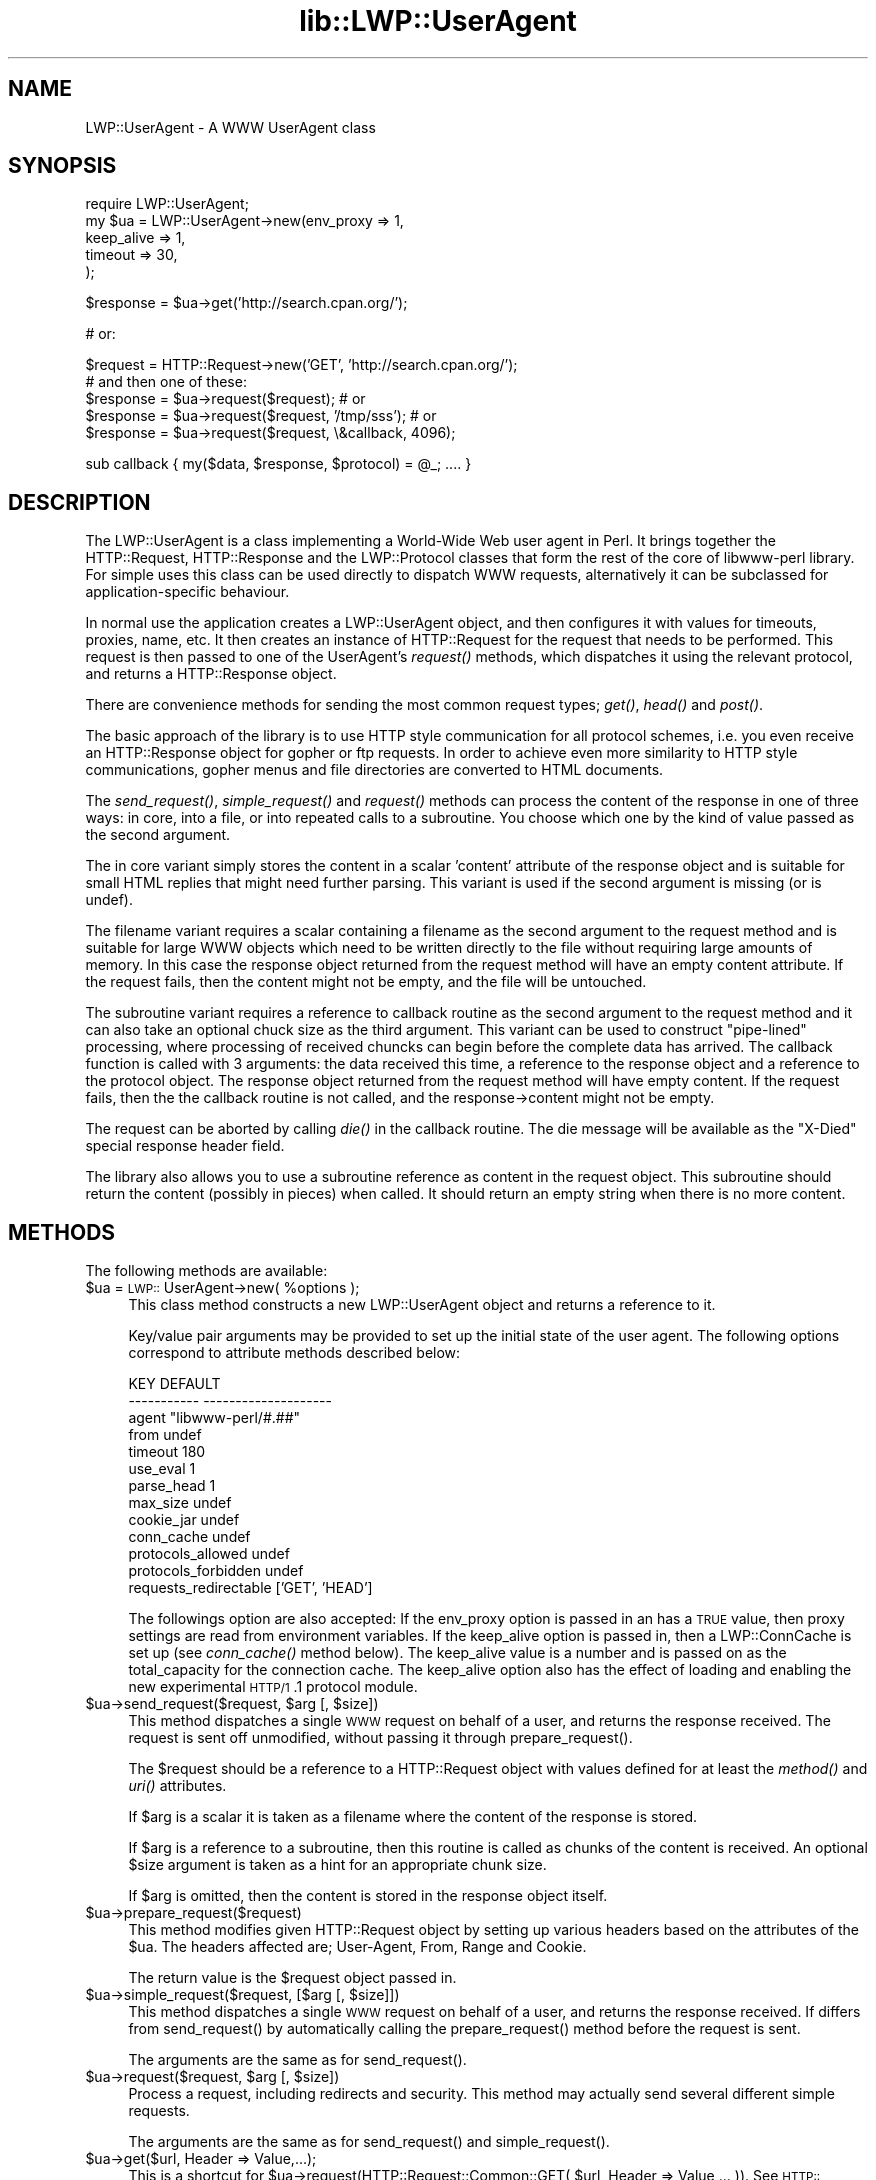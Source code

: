 .rn '' }`
''' $RCSfile$$Revision$$Date$
'''
''' $Log$
'''
.de Sh
.br
.if t .Sp
.ne 5
.PP
\fB\\$1\fR
.PP
..
.de Sp
.if t .sp .5v
.if n .sp
..
.de Ip
.br
.ie \\n(.$>=3 .ne \\$3
.el .ne 3
.IP "\\$1" \\$2
..
.de Vb
.ft CW
.nf
.ne \\$1
..
.de Ve
.ft R

.fi
..
'''
'''
'''     Set up \*(-- to give an unbreakable dash;
'''     string Tr holds user defined translation string.
'''     Bell System Logo is used as a dummy character.
'''
.tr \(*W-|\(bv\*(Tr
.ie n \{\
.ds -- \(*W-
.ds PI pi
.if (\n(.H=4u)&(1m=24u) .ds -- \(*W\h'-12u'\(*W\h'-12u'-\" diablo 10 pitch
.if (\n(.H=4u)&(1m=20u) .ds -- \(*W\h'-12u'\(*W\h'-8u'-\" diablo 12 pitch
.ds L" ""
.ds R" ""
'''   \*(M", \*(S", \*(N" and \*(T" are the equivalent of
'''   \*(L" and \*(R", except that they are used on ".xx" lines,
'''   such as .IP and .SH, which do another additional levels of
'''   double-quote interpretation
.ds M" """
.ds S" """
.ds N" """""
.ds T" """""
.ds L' '
.ds R' '
.ds M' '
.ds S' '
.ds N' '
.ds T' '
'br\}
.el\{\
.ds -- \(em\|
.tr \*(Tr
.ds L" ``
.ds R" ''
.ds M" ``
.ds S" ''
.ds N" ``
.ds T" ''
.ds L' `
.ds R' '
.ds M' `
.ds S' '
.ds N' `
.ds T' '
.ds PI \(*p
'br\}
.\"	If the F register is turned on, we'll generate
.\"	index entries out stderr for the following things:
.\"		TH	Title 
.\"		SH	Header
.\"		Sh	Subsection 
.\"		Ip	Item
.\"		X<>	Xref  (embedded
.\"	Of course, you have to process the output yourself
.\"	in some meaninful fashion.
.if \nF \{
.de IX
.tm Index:\\$1\t\\n%\t"\\$2"
..
.nr % 0
.rr F
.\}
.TH lib::LWP::UserAgent 3 "libwww-perl-5.64" "11/Dec/101" "User Contributed Perl Documentation"
.UC
.if n .hy 0
.if n .na
.ds C+ C\v'-.1v'\h'-1p'\s-2+\h'-1p'+\s0\v'.1v'\h'-1p'
.de CQ          \" put $1 in typewriter font
.ft CW
'if n "\c
'if t \\&\\$1\c
'if n \\&\\$1\c
'if n \&"
\\&\\$2 \\$3 \\$4 \\$5 \\$6 \\$7
'.ft R
..
.\" @(#)ms.acc 1.5 88/02/08 SMI; from UCB 4.2
.	\" AM - accent mark definitions
.bd B 3
.	\" fudge factors for nroff and troff
.if n \{\
.	ds #H 0
.	ds #V .8m
.	ds #F .3m
.	ds #[ \f1
.	ds #] \fP
.\}
.if t \{\
.	ds #H ((1u-(\\\\n(.fu%2u))*.13m)
.	ds #V .6m
.	ds #F 0
.	ds #[ \&
.	ds #] \&
.\}
.	\" simple accents for nroff and troff
.if n \{\
.	ds ' \&
.	ds ` \&
.	ds ^ \&
.	ds , \&
.	ds ~ ~
.	ds ? ?
.	ds ! !
.	ds /
.	ds q
.\}
.if t \{\
.	ds ' \\k:\h'-(\\n(.wu*8/10-\*(#H)'\'\h"|\\n:u"
.	ds ` \\k:\h'-(\\n(.wu*8/10-\*(#H)'\`\h'|\\n:u'
.	ds ^ \\k:\h'-(\\n(.wu*10/11-\*(#H)'^\h'|\\n:u'
.	ds , \\k:\h'-(\\n(.wu*8/10)',\h'|\\n:u'
.	ds ~ \\k:\h'-(\\n(.wu-\*(#H-.1m)'~\h'|\\n:u'
.	ds ? \s-2c\h'-\w'c'u*7/10'\u\h'\*(#H'\zi\d\s+2\h'\w'c'u*8/10'
.	ds ! \s-2\(or\s+2\h'-\w'\(or'u'\v'-.8m'.\v'.8m'
.	ds / \\k:\h'-(\\n(.wu*8/10-\*(#H)'\z\(sl\h'|\\n:u'
.	ds q o\h'-\w'o'u*8/10'\s-4\v'.4m'\z\(*i\v'-.4m'\s+4\h'\w'o'u*8/10'
.\}
.	\" troff and (daisy-wheel) nroff accents
.ds : \\k:\h'-(\\n(.wu*8/10-\*(#H+.1m+\*(#F)'\v'-\*(#V'\z.\h'.2m+\*(#F'.\h'|\\n:u'\v'\*(#V'
.ds 8 \h'\*(#H'\(*b\h'-\*(#H'
.ds v \\k:\h'-(\\n(.wu*9/10-\*(#H)'\v'-\*(#V'\*(#[\s-4v\s0\v'\*(#V'\h'|\\n:u'\*(#]
.ds _ \\k:\h'-(\\n(.wu*9/10-\*(#H+(\*(#F*2/3))'\v'-.4m'\z\(hy\v'.4m'\h'|\\n:u'
.ds . \\k:\h'-(\\n(.wu*8/10)'\v'\*(#V*4/10'\z.\v'-\*(#V*4/10'\h'|\\n:u'
.ds 3 \*(#[\v'.2m'\s-2\&3\s0\v'-.2m'\*(#]
.ds o \\k:\h'-(\\n(.wu+\w'\(de'u-\*(#H)/2u'\v'-.3n'\*(#[\z\(de\v'.3n'\h'|\\n:u'\*(#]
.ds d- \h'\*(#H'\(pd\h'-\w'~'u'\v'-.25m'\f2\(hy\fP\v'.25m'\h'-\*(#H'
.ds D- D\\k:\h'-\w'D'u'\v'-.11m'\z\(hy\v'.11m'\h'|\\n:u'
.ds th \*(#[\v'.3m'\s+1I\s-1\v'-.3m'\h'-(\w'I'u*2/3)'\s-1o\s+1\*(#]
.ds Th \*(#[\s+2I\s-2\h'-\w'I'u*3/5'\v'-.3m'o\v'.3m'\*(#]
.ds ae a\h'-(\w'a'u*4/10)'e
.ds Ae A\h'-(\w'A'u*4/10)'E
.ds oe o\h'-(\w'o'u*4/10)'e
.ds Oe O\h'-(\w'O'u*4/10)'E
.	\" corrections for vroff
.if v .ds ~ \\k:\h'-(\\n(.wu*9/10-\*(#H)'\s-2\u~\d\s+2\h'|\\n:u'
.if v .ds ^ \\k:\h'-(\\n(.wu*10/11-\*(#H)'\v'-.4m'^\v'.4m'\h'|\\n:u'
.	\" for low resolution devices (crt and lpr)
.if \n(.H>23 .if \n(.V>19 \
\{\
.	ds : e
.	ds 8 ss
.	ds v \h'-1'\o'\(aa\(ga'
.	ds _ \h'-1'^
.	ds . \h'-1'.
.	ds 3 3
.	ds o a
.	ds d- d\h'-1'\(ga
.	ds D- D\h'-1'\(hy
.	ds th \o'bp'
.	ds Th \o'LP'
.	ds ae ae
.	ds Ae AE
.	ds oe oe
.	ds Oe OE
.\}
.rm #[ #] #H #V #F C
.SH "NAME"
LWP::UserAgent \- A WWW UserAgent class
.SH "SYNOPSIS"
.PP
.Vb 5
\& require LWP::UserAgent;
\& my $ua = LWP::UserAgent->new(env_proxy => 1,
\&                              keep_alive => 1,
\&                              timeout => 30,
\&                             );
.Ve
.Vb 1
\& $response = $ua->get('http://search.cpan.org/');
.Ve
.Vb 1
\& # or:
.Ve
.Vb 5
\& $request = HTTP::Request->new('GET', 'http://search.cpan.org/');
\&  # and then one of these:
\& $response = $ua->request($request); # or
\& $response = $ua->request($request, '/tmp/sss'); # or
\& $response = $ua->request($request, \e&callback, 4096);
.Ve
.Vb 1
\& sub callback { my($data, $response, $protocol) = @_; .... }
.Ve
.SH "DESCRIPTION"
The \f(CWLWP::UserAgent\fR is a class implementing a World-Wide Web
user agent in Perl. It brings together the HTTP::Request,
HTTP::Response and the LWP::Protocol classes that form the rest of the
core of libwww-perl library. For simple uses this class can be used
directly to dispatch WWW requests, alternatively it can be subclassed
for application-specific behaviour.
.PP
In normal use the application creates a \f(CWLWP::UserAgent\fR object, and then
configures it with values for timeouts, proxies, name, etc. It then
creates an instance of \f(CWHTTP::Request\fR for the request that
needs to be performed. This request is then passed to one of the UserAgent's
\fIrequest()\fR methods, which dispatches it using the relevant protocol,
and returns a \f(CWHTTP::Response\fR object.
.PP
There are convenience methods for sending the most common request
types; \fIget()\fR, \fIhead()\fR and \fIpost()\fR.
.PP
The basic approach of the library is to use HTTP style communication
for all protocol schemes, i.e. you even receive an \f(CWHTTP::Response\fR
object for gopher or ftp requests.  In order to achieve even more
similarity to HTTP style communications, gopher menus and file
directories are converted to HTML documents.
.PP
The \fIsend_request()\fR, \fIsimple_request()\fR and \fIrequest()\fR methods can process
the content of the response in one of three ways: in core, into a
file, or into repeated calls to a subroutine.  You choose which one by
the kind of value passed as the second argument.
.PP
The in core variant simply stores the content in a scalar \*(L'content\*(R'
attribute of the response object and is suitable for small HTML
replies that might need further parsing.  This variant is used if the
second argument is missing (or is undef).
.PP
The filename variant requires a scalar containing a filename as the
second argument to the request method and is suitable for large WWW
objects which need to be written directly to the file without
requiring large amounts of memory. In this case the response object
returned from the request method will have an empty content attribute.
If the request fails, then the content might not be empty, and the
file will be untouched.
.PP
The subroutine variant requires a reference to callback routine as the
second argument to the request method and it can also take an optional
chuck size as the third argument.  This variant can be used to
construct \*(L"pipe-lined\*(R" processing, where processing of received
chuncks can begin before the complete data has arrived.  The callback
function is called with 3 arguments: the data received this time, a
reference to the response object and a reference to the protocol
object.  The response object returned from the request method will
have empty content.  If the request fails, then the the callback
routine is not called, and the response->content might not be empty.
.PP
The request can be aborted by calling \fIdie()\fR in the callback
routine.  The die message will be available as the \*(L"X\-Died\*(R" special
response header field.
.PP
The library also allows you to use a subroutine reference as
content in the request object.  This subroutine should return the
content (possibly in pieces) when called.  It should return an empty
string when there is no more content.
.SH "METHODS"
The following methods are available:
.Ip "$ua = \s-1LWP::\s0UserAgent->new( %options );" 4
This class method constructs a new \f(CWLWP::UserAgent\fR object and
returns a reference to it.
.Sp
Key/value pair arguments may be provided to set up the initial state
of the user agent.  The following options correspond to attribute
methods described below:
.Sp
.Vb 13
\&   KEY                     DEFAULT
\&   -----------             --------------------
\&   agent                   "libwww-perl/#.##"
\&   from                    undef
\&   timeout                 180
\&   use_eval                1
\&   parse_head              1
\&   max_size                undef
\&   cookie_jar              undef
\&   conn_cache              undef
\&   protocols_allowed       undef
\&   protocols_forbidden     undef
\&   requests_redirectable   ['GET', 'HEAD']
.Ve
The followings option are also accepted: If the \f(CWenv_proxy\fR option is
passed in an has a \s-1TRUE\s0 value, then proxy settings are read from
environment variables.  If the \f(CWkeep_alive\fR option is passed in, then
a \f(CWLWP::ConnCache\fR is set up (see \fIconn_cache()\fR method below).  The
keep_alive value is a number and is passed on as the total_capacity
for the connection cache.  The \f(CWkeep_alive\fR option also has the
effect of loading and enabling the new experimental \s-1HTTP/1\s0.1 protocol
module.
.Ip "$ua->send_request($request, $arg [, $size])" 4
This method dispatches a single \s-1WWW\s0 request on behalf of a user, and
returns the response received.  The request is sent off unmodified,
without passing it through \f(CWprepare_request()\fR.
.Sp
The \f(CW$request\fR should be a reference to a \f(CWHTTP::Request\fR object
with values defined for at least the \fImethod()\fR and \fIuri()\fR attributes.
.Sp
If \f(CW$arg\fR is a scalar it is taken as a filename where the content of
the response is stored.
.Sp
If \f(CW$arg\fR is a reference to a subroutine, then this routine is called
as chunks of the content is received.  An optional \f(CW$size\fR argument
is taken as a hint for an appropriate chunk size.
.Sp
If \f(CW$arg\fR is omitted, then the content is stored in the response
object itself.
.Ip "$ua->prepare_request($request)" 4
This method modifies given \f(CWHTTP::Request\fR object by setting up
various headers based on the attributes of the \f(CW$ua\fR.  The headers
affected are; \f(CWUser-Agent\fR, \f(CWFrom\fR, \f(CWRange\fR and \f(CWCookie\fR.
.Sp
The return value is the \f(CW$request\fR object passed in.
.Ip "$ua->simple_request($request, [$arg [, $size]])" 4
This method dispatches a single \s-1WWW\s0 request on behalf of a user, and
returns the response received.  If differs from \f(CWsend_request()\fR by
automatically calling the \f(CWprepare_request()\fR method before the
request is sent.
.Sp
The arguments are the same as for \f(CWsend_request()\fR.
.Ip "$ua->request($request, $arg [, $size])" 4
Process a request, including redirects and security.  This method may
actually send several different simple requests.
.Sp
The arguments are the same as for \f(CWsend_request()\fR and
\f(CWsimple_request()\fR.
.Ip "$ua->get($url, Header => Value,...);" 4
This is a shortcut for \f(CW$ua->request(HTTP::Request::Common::GET(
$url, Header => Value,... ))\fR.  See
\s-1HTTP::\s0Request::Common.
.Ip "$ua->post($url, \e%formref, Header => Value,...);" 4
This is a shortcut for \f(CW$ua->request( HTTP::Request::Common::POST(
$url, \e%formref, Header => Value,... ))\fR.  Note that the form
reference is optional, and can be either a hashref (\f(CW\e%formdata\fR or \f(CW{
\&'key1' =\fR \*(L'val2\*(R', \*(L'key2\*(R' => \*(L'val2\*(R', ...
}>) or an arrayref (\f(CW\e@formdata\fR or
\f(CW['key1' =\fR \*(L'val2\*(R', \*(L'key2\*(R' => \*(L'val2\*(R', ...]>).  See
\s-1HTTP::\s0Request::Common.
.Ip "$ua->head($url, Header => Value,...);" 4
This is a shortcut for \f(CW$ua->request( HTTP::Request::Common::HEAD(
$url, Header => Value,... ))\fR.  See
\s-1HTTP::\s0Request::Common.
.Ip "$ua->put($url, Header => Value,...);" 4
This is a shortcut for \f(CW$ua->request( HTTP::Request::Common::PUT(
$url, Header => Value,... ))\fR.  See
\s-1HTTP::\s0Request::Common.
.Ip "$ua->protocols_allowed( );  # to read" 4
.Ip "$ua->protocols_allowed( \e@protocols ); # to set" 4
This reads (or sets) this user-agent's list of procotols that
\f(CW$ua->request\fR and \f(CW$ua->simple_request\fR will exclusively
allow.
.Sp
For example: \f(CW$ua->protocols_allowed( [ 'http', 'https'] );\fR
means that this user agent will \fIallow only\fR those protocols,
and attempts to use this user-agent to access URLs with any other
schemes (like \*(L"ftp://...") will result in a 500 error.
.Sp
To delete the list, call: 
\f(CW$ua->protocols_allowed(undef)\fR
.Sp
By default, an object has neither a protocols_allowed list, nor
a protocols_forbidden list.
.Sp
Note that having a protocols_allowed
list causes any protocols_forbidden list to be ignored.
.Ip "$ua->protocols_forbidden( );  # to read" 4
.Ip "$ua->protocols_forbidden( \e@protocols ); # to set" 4
This reads (or sets) this user-agent's list of procotols that
\f(CW$ua->request\fR and \f(CW$ua->simple_request\fR will \fInot\fR allow.
.Sp
For example: \f(CW$ua->protocols_forbidden( [ 'file', 'mailto'] );\fR
means that this user-agent will \fInot\fR allow those protocols, and
attempts to use this user-agent to access URLs with those schemes
will result in a 500 error.
.Sp
To delete the list, call: 
\f(CW$ua->protocols_forbidden(undef)\fR
.Ip "$ua->is_protocol_supported($scheme)" 4
You can use this method to test whether this user-agent object supports the
specified \f(CWscheme\fR.  (The \f(CWscheme\fR might be a string (like \*(L'http\*(R' or
\&'ftp') or it might be an \s-1URI\s0 object reference.)
.Sp
Whether a scheme is supported, is determined by \f(CW$ua\fR's protocols_allowed or
protocols_forbidden lists (if any), and by the capabilities
of \s-1LWP\s0.  I.e., this will return \s-1TRUE\s0 only if \s-1LWP\s0 supports this protocol
\fIand\fR it's permitted for this particular object.
.Ip "$ua->requests_redirectable( );  # to read" 4
.Ip "$ua->requests_redirectable( \e@requests );  # to set" 4
This reads or sets the object's list of request names that 
\f(CW$ua->redirect_ok(...)\fR will allow redirection for.  By
default, this is \f(CW['GET', 'HEAD']\fR, as per \s-1RFC\s0 2068.  To
change to include \*(L'\s-1POST\s0\*(R', consider:
.Sp
.Vb 1
\&   push @{ $ua->requests_redirectable }, 'POST';
.Ve
.Ip "$ua->redirect_ok($prospective_request)" 4
This method is called by \fIrequest()\fR before it tries to follow a
redirection to the request in \f(CW$prospective_request\fR.  This
should return a true value if this redirection is
permissible.
.Sp
The default implementation will return \s-1FALSE\s0 unless the method
is in the object's \f(CWrequests_redirectable\fR list,
\s-1FALSE\s0 if the proposed redirection is to a \*(L"file://...\*(R"
\s-1URL\s0, and \s-1TRUE\s0 otherwise.
.Sp
Subclasses might want to override this.
.Sp
(This method's behavior in previous versions was simply to return
\s-1TRUE\s0 for anything except \s-1POST\s0 requests).
.Ip "$ua->credentials($netloc, $realm, $uname, $pass)" 4
Set the user name and password to be used for a realm.  It is often more
useful to specialize the \fIget_basic_credentials()\fR method instead.
.Ip "$ua->get_basic_credentials($realm, $uri, [$proxy])" 4
This is called by \fIrequest()\fR to retrieve credentials for a Realm
protected by Basic Authentication or Digest Authentication.
.Sp
Should return username and password in a list.  Return undef to abort
the authentication resolution atempts.
.Sp
This implementation simply checks a set of pre-stored member
variables. Subclasses can override this method to e.g. ask the user
for a username/password.  An example of this can be found in
\f(CWlwp-request\fR program distributed with this library.
.Ip "$ua->agent([$product_id])" 4
Get/set the product token that is used to identify the user agent on
the network.  The agent value is sent as the \*(L"User-Agent\*(R" header in
the requests.  The default is the string returned by the \fI_agent()\fR
method (see below).
.Sp
If the \f(CW$product_id\fR ends with space then the \f(CW_agent\fR string is
appended to it.
.Sp
The user agent string should be one or more simple product identifiers
with an optional version number separated by the \*(L"/\*(R" character.
Examples are:
.Sp
.Vb 4
\&  $ua->agent('Checkbot/0.4 ' . $ua->_agent);
\&  $ua->agent('Checkbot/0.4 ');    # same as above
\&  $ua->agent('Mozilla/5.0');
\&  $ua->agent("");                 # don't identify
.Ve
.Ip "$ua->_agent" 4
Returns the default agent identifier.  This is a string of the form
\*(L"libwww-perl/#.##\*(R", where \*(L"#.##\*(R" is substitued with the version numer
of this library.
.Ip "$ua->from([$email_address])" 4
Get/set the Internet e-mail address for the human user who controls
the requesting user agent.  The address should be machine-usable, as
defined in \s-1RFC\s0 822.  The from value is send as the \*(L"From\*(R" header in
the requests.  Example:
.Sp
.Vb 1
\&  $ua->from('gaas@cpan.org');
.Ve
The default is to not send a \*(L"From\*(R" header.
.Ip "$ua->timeout([$secs])" 4
Get/set the timeout value in seconds. The default \fItimeout()\fR value is
180 seconds, i.e. 3 minutes.
.Ip "$ua->cookie_jar([$cookie_jar_obj])" 4
Get/set the cookie jar object to use.  The only requirement is that
the cookie jar object must implement the \fIextract_cookies\fR\|($request) and
\fIadd_cookie_header\fR\|($response) methods.  These methods will then be
invoked by the user agent as requests are sent and responses are
received.  Normally this will be a \f(CWHTTP::Cookies\fR object or some
subclass.
.Sp
The default is to have no cookie_jar, i.e. never automatically add
\*(L"Cookie\*(R" headers to the requests.
.Sp
Shortcut: If a reference to a plain hash is passed in as the
\f(CW$cookie_jar_object\fR, then it is replaced with an instance of
\f(CWHTTP::Cookies\fR that is initalized based on the hash.  This form also
automatically loads the \f(CWHTTP::Cookies\fR module.  It means that:
.Sp
.Vb 1
\&  $ua->cookie_jar({ file => "$ENV{HOME}/.cookies.txt" });
.Ve
is really just a shortcut for:
.Sp
.Vb 2
\&  require HTTP::Cookies;
\&  $ua->cookie_jar(HTTP::Cookies->new(file => "$ENV{HOME}/.cookies.txt"));
.Ve
.Ip "$ua->conn_cache([$cache_obj])" 4
Get/set the \fI\s-1LWP::\s0ConnCache\fR object to use.
.Ip "$ua->parse_head([$boolean])" 4
Get/set a value indicating wether we should initialize response
headers from the <head> section of \s-1HTML\s0 documents. The default is
\s-1TRUE\s0.  Do not turn this off, unless you know what you are doing.
.Ip "$ua->max_size([$bytes])" 4
Get/set the size limit for response content.  The default is \f(CWundef\fR,
which means that there is no limit.  If the returned response content
is only partial, because the size limit was exceeded, then a
\*(L"Client-Aborted\*(R" header will be added to the response.
.Ip "$ua->clone;" 4
Returns a copy of the \s-1LWP::\s0UserAgent object
.Ip "$ua->mirror($url, $file)" 4
Get and store a document identified by a \s-1URL\s0, using If-Modified-Since,
and checking of the Content-Length.  Returns a reference to the
response object.
.Ip "$ua->proxy(...)" 4
Set/retrieve proxy \s-1URL\s0 for a scheme:
.Sp
.Vb 2
\& $ua->proxy(['http', 'ftp'], 'http://proxy.sn.no:8001/');
\& $ua->proxy('gopher', 'http://proxy.sn.no:8001/');
.Ve
The first form specifies that the \s-1URL\s0 is to be used for proxying of
access methods listed in the list in the first method argument,
i.e. \*(L'http\*(R' and \*(L'ftp\*(R'.
.Sp
The second form shows a shorthand form for specifying
proxy \s-1URL\s0 for a single access scheme.
.Ip "$ua->env_proxy()" 4
Load proxy settings from *_proxy environment variables.  You might
specify proxies like this (sh-syntax):
.Sp
.Vb 4
\&  gopher_proxy=http://proxy.my.place/
\&  wais_proxy=http://proxy.my.place/
\&  no_proxy="localhost,my.domain"
\&  export gopher_proxy wais_proxy no_proxy
.Ve
Csh or tcsh users should use the \f(CWsetenv\fR command to define these
environment variables.
.Sp
On systems with case-insensitive environment variables there exists a
name clash between the \s-1CGI\s0 environment variables and the \f(CWHTTP_PROXY\fR
environment variable normally picked up by \fIenv_proxy()\fR.  Because of
this \f(CWHTTP_PROXY\fR is not honored for \s-1CGI\s0 scripts.  The
\f(CWCGI_HTTP_PROXY\fR environment variable can be used instead.
.Ip "$ua->no_proxy($domain,...)" 4
Do not proxy requests to the given domains.  Calling no_proxy without
any domains clears the list of domains. Eg:
.Sp
.Vb 1
\& $ua->no_proxy('localhost', 'no', ...);
.Ve
.SH "SEE ALSO"
See the \fILWP\fR manpage for a complete overview of libwww-perl5.  See \fIlwp-request\fR and
\fIlwp-mirror\fR for examples of usage.
.SH "COPYRIGHT"
Copyright 1995-2001 Gisle Aas.
.PP
This library is free software; you can redistribute it and/or
modify it under the same terms as Perl itself.

.rn }` ''
.IX Title "lib::LWP::UserAgent 3"
.IX Name "LWP::UserAgent - A WWW UserAgent class"

.IX Header "NAME"

.IX Header "SYNOPSIS"

.IX Header "DESCRIPTION"

.IX Header "METHODS"

.IX Item "$ua = \s-1LWP::\s0UserAgent->new( %options );"

.IX Item "$ua->send_request($request, $arg [, $size])"

.IX Item "$ua->prepare_request($request)"

.IX Item "$ua->simple_request($request, [$arg [, $size]])"

.IX Item "$ua->request($request, $arg [, $size])"

.IX Item "$ua->get($url, Header => Value,...);"

.IX Item "$ua->post($url, \e%formref, Header => Value,...);"

.IX Item "$ua->head($url, Header => Value,...);"

.IX Item "$ua->put($url, Header => Value,...);"

.IX Item "$ua->protocols_allowed( );  # to read"

.IX Item "$ua->protocols_allowed( \e@protocols ); # to set"

.IX Item "$ua->protocols_forbidden( );  # to read"

.IX Item "$ua->protocols_forbidden( \e@protocols ); # to set"

.IX Item "$ua->is_protocol_supported($scheme)"

.IX Item "$ua->requests_redirectable( );  # to read"

.IX Item "$ua->requests_redirectable( \e@requests );  # to set"

.IX Item "$ua->redirect_ok($prospective_request)"

.IX Item "$ua->credentials($netloc, $realm, $uname, $pass)"

.IX Item "$ua->get_basic_credentials($realm, $uri, [$proxy])"

.IX Item "$ua->agent([$product_id])"

.IX Item "$ua->_agent"

.IX Item "$ua->from([$email_address])"

.IX Item "$ua->timeout([$secs])"

.IX Item "$ua->cookie_jar([$cookie_jar_obj])"

.IX Item "$ua->conn_cache([$cache_obj])"

.IX Item "$ua->parse_head([$boolean])"

.IX Item "$ua->max_size([$bytes])"

.IX Item "$ua->clone;"

.IX Item "$ua->mirror($url, $file)"

.IX Item "$ua->proxy(...)"

.IX Item "$ua->env_proxy()"

.IX Item "$ua->no_proxy($domain,...)"

.IX Header "SEE ALSO"

.IX Header "COPYRIGHT"

